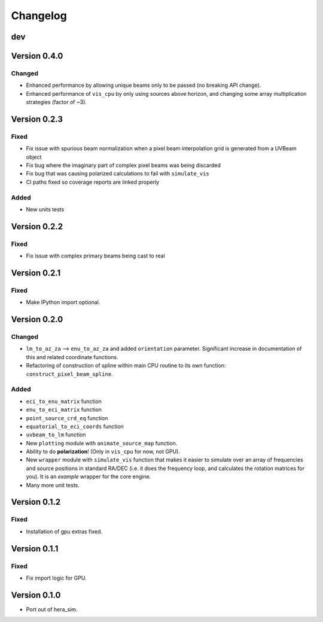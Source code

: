 =========
Changelog
=========

dev
===

Version 0.4.0
=============

Changed
-------

- Enhanced performance by allowing unique beams only to be passed (no breaking API
  change).
- Enhanced performance of ``vis_cpu`` by only using sources above horizon, and changing
  some array multiplication strategies (factor of ~3).

Version 0.2.3
=============

Fixed
-----

- Fix issue with spurious beam normalization when a pixel beam
  interpolation grid is generated from a UVBeam object
- Fix bug where the imaginary part of complex pixel beams was
  being discarded
- Fix bug that was causing polarized calculations to fail with
  ``simulate_vis``
- CI paths fixed so coverage reports are linked properly

Added
-----

- New units tests

Version 0.2.2
=============

Fixed
-----

- Fix issue with complex primary beams being cast to real

Version 0.2.1
=============

Fixed
-----

- Make IPython import optional.

Version 0.2.0
=============

Changed
-------

- ``lm_to_az_za`` --> ``enu_to_az_za`` and added ``orientation`` parameter. Significant
  increase in documentation of this and related coordinate functions.
- Refactoring of construction of spline within main CPU routine to its own function:
  ``construct_pixel_beam_spline``.

Added
-----

- ``eci_to_enu_matrix`` function
- ``enu_to_eci_matrix`` function
- ``point_source_crd_eq`` function
- ``equatorial_to_eci_coords`` function
- ``uvbeam_to_lm`` function
- New ``plotting`` module with ``animate_source_map`` function.
- Ability to do **polarization**! (Only in ``vis_cpu`` for now, not GPU).
- New ``wrapper`` module with ``simulate_vis`` function that makes it easier to simulate
  over an array of frequencies and source positions in standard RA/DEC (i.e. it does
  the frequency loop, and calculates the rotation matrices for you). It is an *example*
  wrapper for the core engine.
- Many more unit tests.

Version 0.1.2
=============

Fixed
-----

- Installation of gpu extras fixed.

Version 0.1.1
=============

Fixed
-----

- Fix import logic for GPU.

Version 0.1.0
=============

- Port out of hera_sim.
